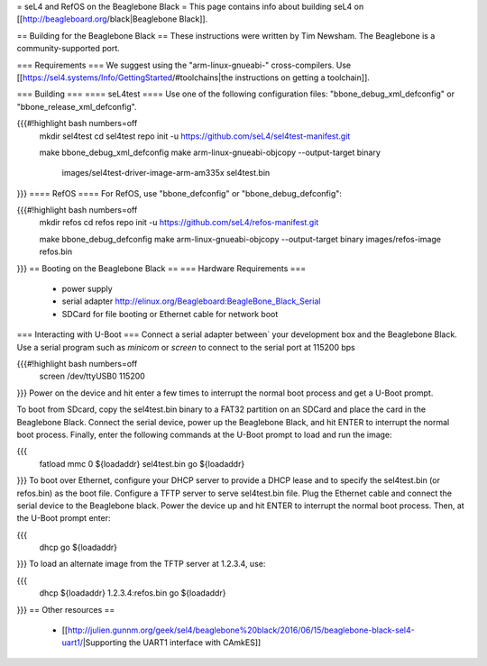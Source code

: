= seL4 and RefOS on the Beaglebone Black =
This page contains info about building seL4 on [[http://beagleboard.org/black|Beaglebone Black]].

== Building for the Beaglebone Black ==
These instructions were written by Tim Newsham.  The Beaglebone is a   community-supported port.

=== Requirements ===
We suggest using the "arm-linux-gnueabi-"   cross-compilers.  Use  [[https://sel4.systems/Info/GettingStarted/#toolchains|the instructions on   getting a toolchain]].

=== Building ===
==== seL4test ====
Use one of the following configuration files: "bbone_debug_xml_defconfig" or "bbone_release_xml_defconfig".

{{{#!highlight bash numbers=off
  mkdir sel4test
  cd sel4test
  repo init -u https://github.com/seL4/sel4test-manifest.git

  make bbone_debug_xml_defconfig
  make
  arm-linux-gnueabi-objcopy --output-target binary \
      images/sel4test-driver-image-arm-am335x sel4test.bin
}}}
==== RefOS ====
For RefOS, use "bbone_defconfig" or "bbone_debug_defconfig":

{{{#!highlight bash numbers=off
  mkdir refos
  cd refos
  repo init -u https://github.com/seL4/refos-manifest.git

  make bbone_debug_defconfig
  make
  arm-linux-gnueabi-objcopy --output-target binary images/refos-image refos.bin
}}}
== Booting on the Beaglebone Black ==
=== Hardware Requirements ===
 * power supply
 * serial    adapter http://elinux.org/Beagleboard:BeagleBone_Black_Serial
 * SDCard for file booting or Ethernet cable for network boot

=== Interacting with U-Boot ===
Connect a serial adapter between` your development box and the   Beaglebone Black.  Use a serial program such as `minicom`   or `screen` to connect to the serial port at 115200 bps

{{{#!highlight bash numbers=off
  screen /dev/ttyUSB0 115200
}}}
Power on the device and hit enter a few times to interrupt   the normal boot process and get a U-Boot prompt.

To boot from SDcard, copy the sel4test.bin binary to a FAT32   partition on an SDCard and place the card in the Beaglebone Black.   Connect the serial device, power up the Beaglebone Black, and hit   ENTER to interrupt the normal boot process. Finally, enter the   following commands at the U-Boot prompt to load and run the image:

{{{
  fatload mmc 0 ${loadaddr} sel4test.bin
  go ${loadaddr}
}}}
To boot over Ethernet, configure your DHCP server to provide a DHCP   lease and to specify the sel4test.bin (or refos.bin) as the boot   file. Configure a TFTP server to serve sel4test.bin file.  Plug the   Ethernet cable and connect the serial device to the Beaglebone   black. Power the device up and hit ENTER to interrupt the normal   boot process. Then, at the U-Boot prompt enter:

{{{
   dhcp
   go ${loadaddr}
}}}
To load an alternate image from the TFTP server at 1.2.3.4, use:

{{{
   dhcp ${loadaddr} 1.2.3.4:refos.bin
   go ${loadaddr}
}}}
== Other resources ==
 * [[http://julien.gunnm.org/geek/sel4/beaglebone%20black/2016/06/15/beaglebone-black-sel4-uart1/|Supporting the UART1 interface with CAmkES]]

